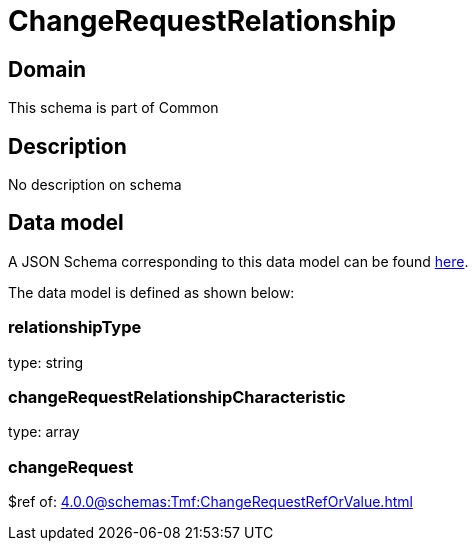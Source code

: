 = ChangeRequestRelationship

[#domain]
== Domain

This schema is part of Common

[#description]
== Description

No description on schema


[#data_model]
== Data model

A JSON Schema corresponding to this data model can be found https://tmforum.org[here].

The data model is defined as shown below:


=== relationshipType
type: string


=== changeRequestRelationshipCharacteristic
type: array


=== changeRequest
$ref of: xref:4.0.0@schemas:Tmf:ChangeRequestRefOrValue.adoc[]

